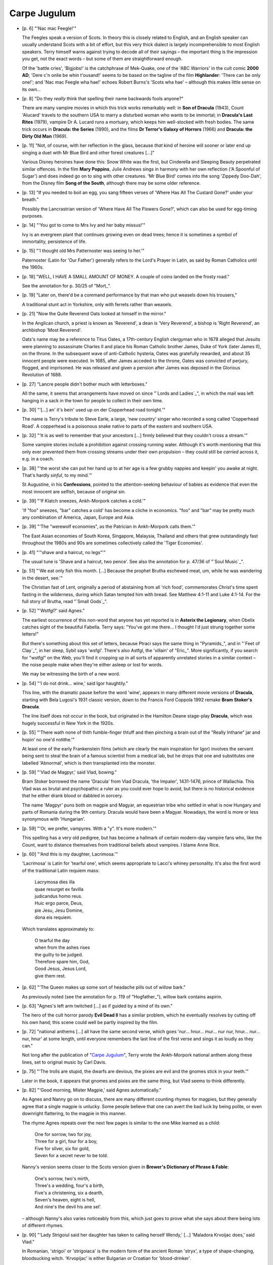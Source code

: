 Carpe Jugulum
~~~~~~~~~~~~~

+ [p. 6] "'Nac mac Feegle!'"

  The Feegles speak a version of Scots. In theory this is closely related
  to English, and an English speaker can usually understand Scots with a
  bit of effort, but this very thick dialect is largely incomprehensible to
  most English speakers. Terry himself warns against trying to decode all
  of their sayings – the important thing is the impression you get, not
  the exact words – but some of them are straightforward enough.

  Of the 'battle cries', 'Bigjobs!' is the catchphrase of Mek-Quake, one of
  the 'ABC Warriors' in the cult comic **2000 AD**; 'Dere c'n onlie be whin
  t'ousand!' seems to be based on the tagline of the film **Highlander**:
  'There can be only one!'; and 'Nac mac Feegle wha hae!' echoes Robert
  Burns's 'Scots wha hae' – although this makes little sense on its own...

+ [p. 8] "Do they *really* think that spelling their name backwards fools
  anyone?"

  There are many vampire movies in which this trick works remarkably well:
  in **Son of Dracula** (1943), Count 'Alucard' travels to the southern USA
  to marry a disturbed woman who wants to be immortal; in **Dracula's Last
  Rites** (1979), vampire Dr A. Lucard runs a mortuary, which keeps him
  well-stocked with fresh bodies. The same trick occurs in **Dracula: the
  Series** (1990), and the films **Dr Terror's Galaxy of Horrors** (1966) and
  **Dracula: the Dirty Old Man** (1969).

+ [p. 11] "Not, of course, with her reflection in the glass, because *that*
  kind of heroine will sooner or later end up singing a duet with Mr Blue
  Bird and other forest creatures [...]"

  Various Disney heroines have done this: Snow White was the first, but
  Cinderella and Sleeping Beauty perpetrated similar offences. In the film
  **Mary Poppins**, Julie Andrews sings in harmony with her own reflection
  ('A Spoonful of Sugar') and does indeed go on to sing with other
  creatures. 'Mr Blue Bird' comes into the song 'Zippedy Doo-Dah', from the
  Disney film **Song of the South**, although there may be some older
  reference.

+ [p. 13] "If you needed to boil an egg, you sang fifteen verses of 'Where
  Has All The Custard Gone?' under your breath."

  Possibly the Lancrastrian version of 'Where Have All The Flowers Gone?',
  which can also be used for egg-timing purposes.

+ [p. 14] "'You got to come to Mrs Ivy and her baby missus!'"

  Ivy is an evergreen plant that continues growing even on dead trees;
  hence it is sometimes a symbol of immortality, persistence of life.

+ [p. 15] "'I thought old Mrs Patternoster was seeing to her.'"

  Paternoster (Latin for 'Our Father') generally refers to the Lord's
  Prayer in Latin, as said by Roman Catholics until the 1960s.

+ [p. 18] "WELL, I HAVE A SMALL AMOUNT OF MONEY. A couple of coins landed
  on the frosty road."

  See the annotation for p. 30/25 of "Mort_".

+ [p. 19] "Later on, there'd be a command performance by that man who put
  weasels down his trousers,"

  A traditional stunt act in Yorkshire, only with ferrets rather than
  weasels.

+ [p. 21] "Now the Quite Reverend Oats looked at himself in the mirror."

  In the Anglican church, a priest is known as 'Reverend', a dean is 'Very
  Reverend', a bishop is 'Right Reverend', an archbishop 'Most Reverend'.

  Oats's name may be a reference to Titus Oates, a 17th-century English
  clergyman who in 1678 alleged that Jesuits were planning to assassinate
  Charles II and place his Roman Catholic brother James, Duke of York
  (later James II), on the throne. In the subsequent wave of anti-Catholic
  hysteria, Oates was gratefully rewarded, and about 35 innocent people
  were executed. In 1685, after James acceded to the throne, Oates was
  convicted of perjury, flogged, and imprisoned. He was released and given
  a pension after James was deposed in the Glorious Revolution of 1688.

+ [p. 27] "Lancre people didn't bother much with letterboxes."

  All the same, it seems that arrangements have moved on since "`Lords and
  Ladies`_", in which the mail was left hanging in a sack in the town for
  people to collect in their own time.

+ [p. 30] "'[...] an' it's bein' used up on der Copperhead road tonight.'"

  The name is Terry's tribute to Steve Earle, a large, 'new country' singer
  who recorded a song called 'Copperhead Road'. A copperhead is a poisonous
  snake native to parts of the eastern and southern USA.

+ [p. 32] "'It is as well to remember that your ancestors [...] firmly
  believed that they couldn't cross a stream.'"

  Some vampire stories include a prohibition against crossing running
  water. Although it's worth mentioning that this only ever prevented them
  from crossing streams under their own propulsion – they could still be
  *carried* across it, e.g. in a coach.

+ [p. 38] "'the worst she can put her hand up to at her age is a few grubby
  nappies and keepin' you awake at night. That's hardly *sinful*, to my
  mind.'"

  St Augustine, in his **Confessions**, pointed to the attention-seeking
  behaviour of babies as evidence that even the most innocent are selfish,
  because of original sin.

+ [p. 39] "'If Klatch sneezes, Ankh-Morpork catches a cold.'"

  'If "foo" sneezes, "bar" catches a cold' has become a cliche in
  economics. "foo" and "bar" may be pretty much any combination of America,
  Japan, Europe and Asia.

+ [p. 39] "'The "werewolf economies", as the Patrician in Ankh-Morpork
  calls them.'"

  The East Asian economies of South Korea, Singapore, Malaysia, Thailand
  and others that grew outstandingly fast throughout the 1980s and 90s are
  sometimes collectively called the 'Tiger Economies'.

+ [p. 41] "'"shave and a haircut, no legs"'"

  The usual tune is 'Shave and a haircut, two pence'. See also the
  annotation for p. 47/36 of "`Soul Music`_".

+ [p. 51] "'We eat only fish this month. [...] Because the prophet Brutha
  eschewed meat, um, while he was wandering in the desert, see.'"

  The Christian fast of Lent, originally a period of abstaining from all
  'rich food', commemorates Christ's time spent fasting in the wilderness,
  during which Satan tempted him with bread. See Matthew 4:1-11 and Luke
  4:1-14. For the full story of Brutha, read "`Small Gods`_".

+ [p. 52] "'Wstfgl?' said Agnes."

  The earliest occurrence of this non-word that anyone has yet reported is
  in **Asterix the Legionary**, when Obelix catches sight of the beautiful
  Fabella. Terry says: "You've got me there... I thought I'd just strung
  together some letters!"

  But there's something about this set of letters, because Ptraci says the
  same thing in "Pyramids_", and in "`Feet of Clay`_", in her sleep, Sybil says
  'wsfgl'. There's also Astfgl, the 'villain' of "Eric_". More
  significantly, if you search for "wstfgl" on the Web, you'll find it
  cropping up in all sorts of apparently unrelated stories in a similar
  context – the noise people make when they're either asleep or lost for
  words.

  We may be witnessing the birth of a new word.

+ [p. 54] "'I do not drink... wine,' said Igor haughtily."

  This line, with the dramatic pause before the word 'wine', appears in
  many different movie versions of **Dracula**, starting with Bela Lugosi's
  1931 classic version, down to the Francis Ford Coppola 1992 remake **Bram
  Stoker's Dracula**.

  The line itself does not occur in the book, but originated in the
  Hamilton Deane stage-play **Dracula**, which was hugely successful in New
  York in the 1920s.

+ [p. 55] "'There wath none of thith fumble-finger thtuff and then pinching
  a brain out of the "Really Inthane" jar and hopin' no one'd notithe.'"

  At least one of the early Frankenstein films (which are clearly the main
  inspiration for Igor) involves the servant being sent to steal the brain
  of a famous scientist from a medical lab, but he drops that one and
  substitutes one labelled 'Abnormal', which is then transplanted into the
  monster.

+ [p. 59] "'Vlad de Magpyr,' said Vlad, bowing."

  Bram Stoker borrowed the name 'Dracula' from Vlad Dracula, 'the Impaler',
  1431-1476, prince of Wallachia. This Vlad was as brutal and psychopathic
  a ruler as you could ever hope to avoid, but there is no historical
  evidence that he either drank blood or dabbled in sorcery.

  The name 'Magpyr' puns both on magpie and Magyar, an equestrian tribe who
  settled in what is now Hungary and parts of Romania during the 9th
  century. Dracula would have been a Magyar. Nowadays, the word is more or
  less synonymous with 'Hungarian'.

+ [p. 59] "'Or, we prefer, vampyres. With a "y". It's more modern.'"

  This spelling has a very old pedigree, but has become a hallmark of
  certain modern-day vampire fans who, like the Count, want to distance
  themselves from traditional beliefs about vampires. I blame Anne Rice.

+ [p. 60] "'And this is my daughter, Lacrimosa.'"

  'Lacrimosa' is Latin for 'tearful one', which seems appropriate to
  Lacci's whiney personality. It's also the first word of the traditional
  Latin requiem mass:

    |   Lacrymosa dies illa
    |   quae resurget ex favilla
    |   judicandus homo reus.

    |   Huic ergo parce, Deus,
    |   pie Jesu, Jesu Domine,
    |   dona eis requiem.

  Which translates approximately to:

    |   O tearful the day
    |   when from the ashes rises
    |   the guilty to be judged.

    |   Therefore spare him, God,
    |   Good Jesus, Jesus Lord,
    |   give them rest.

+ [p. 62] "'The Queen makes up some sort of headache pills out of willow
  bark."

  As previously noted (see the annotation for p. 119 of "Hogfather_"),
  willow bark contains aspirin.

+ [p. 63] "Agnes's left arm twitched [...] as if guided by a mind of its
  own."

  The hero of the cult horror parody **Evil Dead II** has a similar problem,
  which he eventually resolves by cutting off his own hand; this scene
  could well be partly inspired by the film.

+ [p. 72] "national anthems [...] all have the same second verse, which
  goes 'nur... hnur... mur... nur nur, hnur... nur... nur, hnur' at some
  length, until everyone remembers the last line of the first verse and
  sings it as loudly as they can."

  Not long after the publication of "`Carpe Jugulum`_", Terry wrote the
  Ankh-Morpork national anthem along these lines, set to original music by
  Carl Davis.

+ [p. 75] "'The trolls are stupid, the dwarfs are devious, the pixies are
  evil and the gnomes stick in your teeth.'"

  Later in the book, it appears that gnomes and pixies are the same thing,
  but Vlad seems to think differently.

+ [p. 82] "'Good morning, Mister Magpie,' said Agnes automatically."

  As Agnes and Nanny go on to discuss, there are many different counting
  rhymes for magpies, but they generally agree that a single magpie is
  unlucky. Some people believe that one can avert the bad luck by being
  polite, or even downright flattering, to the magpie in this manner.

  The rhyme Agnes repeats over the next few pages is similar to the one
  Mike learned as a child:

    |   One for sorrow, two for joy,
    |   Three for a girl, four for a boy,
    |   Five for silver, six for gold,
    |   Seven for a secret never to be told.

  Nanny's version seems closer to the Scots version given in **Brewer's
  Dictionary of Phrase & Fable**:

    |   One's sorrow, two's mirth,
    |   Three's a wedding, four's a birth,
    |   Five's a christening, six a dearth,
    |   Seven's heaven, eight is hell,
    |   And nine's the devil his ane sel'.

  – although Nanny's also varies noticeably from this, which just goes to
  prove what she says about there being lots of different rhymes.

+ [p. 90] "'Lady Strigoiul said her daughter has taken to calling herself
  Wendy,' [...] 'Maladora Krvoijac does,' said Vlad."

  In Romanian, 'strigoi' or 'strigoiaca' is the modern form of the ancient
  Roman 'stryx', a type of shape-changing, bloodsucking witch. 'Krvopijac'
  is either Bulgarian or Croatian for 'blood-drinker'.

+ [p. 91] "'*Le sang nouveau est arrive*,' said Vlad."

  Every year, towards the end of October, the first press of the year's
  Beaujolais wine is marketed as 'Beaujolais nouveau', announced with the
  slogan 'Le Beaujolais nouveau est arrive.' The wine is generally quite
  strong, both in alcohol content and flavour, and not highly regarded by
  connoisseurs. After a few months it becomes undrinkable, owing to the
  accelerated fermentation process.

+ [p. 91] "'That is the double snake symbol of the Djelibeybian water
  cult,' he said calmly."

  In "Pyramids_", the Djelibeybian high priest Dios had a staff with two
  serpents entwined around it – possibly the same symbol. There are at
  least three distinct theories about why holy symbols repel vampires. The
  Catholic theory is that the repelling force is the faith of the holder,
  and the symbol merely focuses that faith – so a symbol on its own, or in
  the hands of a non-believer, is useless. (This has produced some
  interesting interpretations of what a 'holy symbol' could be – one film
  shows a yuppie repelling a vampire with his wallet.) The Orthodox theory
  is that faith is irrelevant – it's God who is performing the miracle,
  not the wielder. The psychological theory, which Terry seems to be
  subscribing to here, is that the effect is entirely in the mind of the
  vampire.

+ [p. 98] "'Although having studied the passage in question in the original
  Second Omnian IV text, I have advanced the rather daring theory that the
  word in question translates more accurately as
  "cockroaches".'"

  Exodus 22:18: "Thou shalt not suffer a witch to live." It is often
  suggested that the Hebrew word used here should be translated 'poisoner',
  but the case for this is unconvincing and based mainly on the flawed
  Greek translation of the Old Testament, the Septuagint. Modern
  translations of the Bible still say 'witch'.

+ [p. 99-100] "'Look, there was this donkey, and it stopped in the middle
  of the river, and it wouldn't go backwards or forwards, [...] Bad Ass.
  See?'"

  This is slightly reminiscent of the Biblical story of Balaam's ass
  (Numbers 22:1-41).

+ [p. 100] "Agnes had seen pictures of an ostrich. So... start with one of
  them, but make the head and neck in violent yellow, and give the head a
  huge ruff of red and purple feathers and two big round eyes, the pupils
  of which jiggled drunkenly as the head moved back and forth..."

  The description may be modelled on 'Emu', property of Rod Hull; their
  double act was very popular on UK TV in the 1970s.

+ [p. 100] "'Take that thing out of your mouth,' said Agnes. 'You sound
  like Mr Punch.'"

  Mr Punch is the lead character in a Punch-and-Judy show, a traditional
  British children's entertainment featuring theft, extreme violence,
  wife-beating and multiple murders, using glove puppets. The performer
  would use a special throat-whistle, called a swozzle, to produce the
  character's squeaky voice. See also the Discworld short story **Theatre of
  Cruelty**.

+ [p. 103] "A huge gilded china beer stein that played 'Ich Bin Ein
  Rattarsedschwein' from **The Student Horse** [...]"

  'Ich Bin Ein Rattarsedschwein' means 'I am a Drunken Pig', rat-arsed
  being British slang for very drunk. **The Student Horse** refers to **The
  Student Prince**, an operetta by Romberg about a prince who studies at
  Heidelberg and falls for a barmaid. In the film, allegedly, Mario Lanza
  was supposed to play the part of the prince, but got too fat, so his
  voice is just dubbed over the lead actor's when singing. Songs include
  the 'Drinking Song' and the unfortunately titled 'Come Boys, Let's All Be
  Gay Boys'.

+ [p. 104] "'Why did you bring Soapy Sam back with you?'"

  The original 'Soapy Sam' was Samuel Wilberforce, Bishop of Oxford from
  1845 to 1869, best remembered today for his diehard opposition to the
  theory of evolution. The name is occasionally applied today as a generic
  insult to any churchman who holds an opinion contrary to one's own.

+ [p. 106] "'I believe that in Glitz you have to fill their mouth with
  salt, hammer a carrot into both ears, and then cut off their head.' 'I
  can see it must've been fun finding that out.'"

  Terry is here parodying, but not even slightly exaggerating, the
  bewildering variety of ways of dealing with vampires in earth mythology.
  To give a taste of how abstruse these beliefs could become, here is a
  quotation from the alt.vampyres FAQ (held on
  <http://www.altvampyres.net/>:

  "Some Gypsies in Kosova once believed that a brother and sister born
  together as twins on a Saturday could see a vampiric mulo if they wore
  their underwear and shirts inside out. The mulo would flee as soon as it
  was seen by the twins."

+ [p. 120] "'You were so successful in Escrow, I know.'"

  Escrow is a legal term for a formal contract or agreement to do
  something, where the document is held by a trusted third party until its
  conditions are satisfied.

+ [p. 121] "'Every day, in every way, we get better and better,'"

  One of the very first positive-thinking mantras, coined by Emile Coue
  (1857-1926), French psychotherapist and pharmacist. Coue's study of
  hypnotism convinced him that auto-suggestion could cure anything.

+ [p. 123] "They stared into the abyss, which didn't stare back."

  A famous quotation from Nietzsche: "If you gaze for long into an abyss,
  the abyss gazes also into you." (From **Beyond Good and Evil**.)

+ [p. 126] "She pushed gently until her toes were pointed at the sky and
  she was doing a handstand on the edge."

  Agnes is imitating Lara Croft, hero of the hugely successful **Tomb
  Raider** series of video games. Terry admits to being a Lara fan.

+ [p. 128] "'Oh, that's the witch,' said Nanny. 'She's not a problem.'"

  There's a cave in Somerset, near where Terry lives, with a similar
  feature outside it.

+ [p. 138] "'Like the hero in Tsort or wherever it was, who was completely
  invincible except for his heel [...]'"

  See the annotation for p. 274/241 of "`Witches Abroad`_".

+ [p. 139] "The man lowered the thimble. 'Pictsies!'"

  Puns on 'pixie' and 'Picts' (inhabitants of Scotland in Iron Age times).

+ [p. 141] "Hundreds of pixies had simply appeared among the ornaments.
  Most of them wore pointed hats that curved so that the point was
  practically pointing down."

  Combined with the blue skin, this suggests a decidedly Smurf-like quality
  to the Feegles. Terry says:

  "1 I wanted some background to Wee Mad Arthur, of "`Feet of Clay`_" and so
  they'd be small. 2 I'd been listening to Laureena McKennitt singing 'The
  Stolen Child'. 3 Since (see 1) the tribe would be cod-Scottish, then
  **Braveheart** and **Rob Roy** ("let's bash the English" movies made by
  people sitting on the biggest piece of land ever stolen from its owners
  by trickery, genocide and war) were natural targets... which meant that
  the NmF would be blue..."

+ [p. 143] "'Yez lukin' at a faceful o'heid!_'"

  Typical Glaswegian greeting. See also p. 169 "'What ya' lookin a', chymie
  (Jimmy)?'"

+ [p. 148] "'You mean vampirism is like... pyramid selling?'"

  Pyramid selling is when each of your customers goes out and sells to a
  number of other customers, and you get a share of the profits from them;
  then each of those other customers goes out and tries the same trick, and
  so on until everyone in the world is a customer. Of course, if you're one
  of the last generation to be recruited, you're stuffed. Most
  pyramid-selling schemes are illegal in most countries. The scam is a
  common nuisance phenomenon on the Internet.

+ [p. 150] "'Ah... Aunt Carmilla...'"

  **Carmilla**, by J. Sheridan LeFanu, was one of the earliest literary
  vampire stories, published in 1872, a good quarter of a century before
  **Dracula**. The story about bathing in the blood of virgins is told of
  Erzsebet Bathory (1560-1614), a Hungarian princess who believed that it
  would keep her young; her name is often associated with vampire stories.

  The beaked, hunched figure that Vlad calls 'a distant ancestor' is a
  reference to the stryx, a creature from Roman mythology that stabbed and
  drank blood through its beak.

  Terry explains: "What Agnes is shown is the 'evolution' of vampires –
  harpy, hairy monster, Lugosi/Lee and Byronic bastard. And what better way
  to demonstrate this that a succession of family portraits?"

  "As an aside, very little vampiric legend and folklore in CJ is made up
  – even the vampire tools and watermelons are real world beliefs."

+ [p. 154] "'... *The blood is the life [...] porphyria, lack of?*'"

  Oats has crammed an impressive collection of vampire stories into one
  page of notes. "The blood is the life" is a catchphrase from **Dracula**;
  it is closely associated with the Christian view of the vampire – just
  as the Christian gains eternal life through the sacrament of Christ's
  blood, so the vampire earns a perverted version of the same.

  Porphyria is a very rare, genetic blood disorder, one form of which
  includes the symptoms of severe light sensitivity, reddish-brown urine
  and teeth, deformation of the nose, ears, eyelids, and fingers, an excess
  of body hair, and anaemia. It has been suggested that it explains some
  aspects of both vampire and werewolf legends.

+ [p. 155] "On one shelf alone he found forty-three remarkably similar
  accounts of a great flood, [...]"

  The Biblical version is the story of Noah (Genesis 6-8). Many myth cycles
  have a similar story of how humanity was *almost* wiped out by a flood,
  but saved by one good person building a boat.

+ [p. 159] "'This is from Ossory's **Malleus Maleficarum**,'"

  The **Malleus Maleficarum** (usually translated **Hammer of Witches**) was
  written by two Dominican monks in the 15th century as a manual for
  dealing with witches and possessing spirits. Many of the popular myths
  about medieval treatment of witches, including many of the various tests
  by ordeal, first appeared in this book. See also the annotation for p.
  375/262 of "`Good Omens`_".

+ [p. 168] "'yin, tan, TETRA!'"

  This is an old northern English (*not* Scots) dialect, used for counting
  sheep in Yorkshire and Cumbria. 'Yan, tan, tethera, methera, pip,
  sethera, lethera, hovera, dovera, dick.'

  According to one correspondent, the folklorist A. L. Lloyd traced the
  words to a group of Romanian shepherds brought to England early in the
  19th century to teach the locals something about increase in flocks. The
  words were thought very Occult and Mysterious, until it was explained
  that they were just counting.

+ [p. 169] "'Well done,' Verence murmured. 'How long have you been a
  hallucination? *Jolly* good.'"

  Verence's side of the dialogue seems to be modelled on the sorts of
  things the British royal family, most particularly Prince Charles, say
  when they are meeting The People. Verence's general earnest and well
  meaning – but unappreciated – interest in the welfare of his subjects
  is strongly reminiscent of Charles.

+ [p. 180] "Up the airy mountain and down the rushy glen ran the Nac mac
  Feegle,"

  From **The Fairies**, by William Allingham:

    |   Up the airy mountain
    |   Down the rushy glen,
    |   We daren't go a-hunting,
    |   For fear of little men;

  See also the annotation for p.287/207 of "`Lords and Ladies`_".

+ [p. 180] "'Hakkis lugs awa'!'"

  'Hack his lugs away' – cut his ears off.

+ [p. 180] "'An' b'side, she'll gi'us uskabarch muckell.'"

  Just to make their dialect even more confusing, the Feegles throw in
  words of Gaelic. 'Uskabarch' is 'uisge beatha', 'water of life' –
  whisky.

+ [p. 193] "'Will ye no' have a huge dram and a burned bannock while yer
  waiting?'"

  The usual offering is a 'wee dram', but to the Feegles it would, of
  course, appear huge. A bannock is a well known Scottish bread
  product. The fact that it's burned could be a reference to the Battle of
  Bannockburn, a famous Scots victory.

+ [p. 195] "'I've read about the phoenix. It's a mythical creature, a
  symbol, a –'"

  The phoenix as described by the Greek historian Herodotus was an
  eagle-like bird, with red and gold plumage, that was sacred to the
  sun-god in ancient Egypt. The bird lived for 500 years, at the end of
  which it built its own funeral pyre and was consumed to ashes, from which
  another phoenix would then rise. Allegedly symbolic of the rising and
  setting of the sun, it was adopted by medieval Christianity as a symbol
  of death and resurrection.

+ [p. 199] "'Oh, yes, sir, 'cos of when the other side are yelling "We're
  gonna cut yer tonk– yer *tongue* off,"'"

  In "`Interesting Times`_" we learned that, on the Disc, 'psychological
  warfare' is defined as drumming on your shield and shouting "We're gonna
  cut yer *tonkers* off."

+ [p. 205] "'Aye, mucken! Born sicky, imhoe!'"

  A common abbreviation used on parts of the Internet is IMHO, meaning 'in
  my humble opinion'. Terry seems to have a particular dislike for this
  phrase, which in practice often translates to "and anyone who disagrees
  with me is patently a moron".

+ [p. 205] "'Ach, I wouldna' gi'ye skeppens for him –'"

  This is very similar to a recurrent line "I wadna gie a button for her",
  in Robert Burns's poem **Sic a Wife as Willie's Wife**. The poem describes
  the vile, vile looking wife of a wee 'greasy weaver' (no Adonis himself),
  and when performed usually has the audience in stitches when the
  descriptions of the wife are mimed. It is a good party piece for a Burns
  Supper on 25 January.

+ [p. 206] "'So she's made up some brose for ye...'"

  Brose is a famous Scottish pick-me-up, made with oats, whisky, cream
  and... herbs.

+ [p. 206] "'I thought you turned into bats!' she shouted to Vlad."

  Discworld vampires used to do this (in "`Reaper Man`_" and "`Witches Abroad`_",
  for instance), but more recently they have taken to flying without
  changing form. Presumably it's another aspect of being a Modern vampire.

+ [p. 209] "'It's called "Om Is In His Holy Temple".'"

  'God is in His Holy Temple' was a popular Victorian hymn.

+ [p. 213] "'... *and Brutha said to Simony, "Where there is darkness we
  will make a great light*..."'"

  Isaiah 9:2: "The people that walked in darkness have seen a great light:
  they that dwell in the land of the shadow of death, upon them hath the
  light shined."

+ [p. 223] "It read: 'HLISTEN TO ZEE CHILDREN OFF DER NIGHT... VOT
  VONDERFUL MHUSICK DEY MAKE. Mnftrd. by Bergholt Stuttley Johnson,
  Ankh-Morpork.' 'It's a Johnson,' she breathed. 'I haven't got my hands on
  a Johnson for ages...'"

  Combined with Igor's previous comment that 'the Century of the Fruitbat
  has its compensations', this suggests that B. S. Johnson was active
  within the past hundred years – the first solid clue we've had about his
  lifetime. The 'children of the night' quote is one of the most famous
  lines from the original 1931 **Dracula** movie.

  'Johnson' is American slang for a penis, so this single entendre is quite
  an admission from Nanny.

+ [p. 223] "'"Thunderclap 14"? "Wolf Howl 5"?'"

  Organ registers are named after the sound they make, and the height of
  tone they produce. Owing to the nature of sound, however, 14 is very
  rarely found in real life; it would be 1. out of tune; most registers are
  powers of two, or three times powers of two for quints; and 2. pretty
  low.

+ [p. 242] "No, thought Agnes. It'll take the nightmares away."

  There is a quotation, attributed to G. K. Chesterton: "Fairy tales do not
  tell children the dragons exist. Children already know that dragons
  exist. Fairy tales tell children the dragons can be killed." This seems
  to chime remarkably well with Terry's own attitude to children's stories.

+ [p. 247] "'Do you remember Mr and Mrs Harker?'"

  Jonathan and Mina Harker are two of the leading characters in **Dracula**.

+ [p. 247] "'Do onions hurt us? Are we frightened of shallots? No.'"

  The hero of the classic 1954 novel **I am Legend**, the last living human
  on an earth where everyone else has become a vampire, actually
  experiments with this possibility.

+ [p. 248] "Greebo sheathed his claws and went back to sleep."

  This is the second time Greebo has taken out a vampire – he ate a bat in
  "`Witches Abroad`_" – which suggests that there *are* other ways of killing
  them than those sophisticated methods prescribed by folklore.

+ [p. 249] "'– burn, with a clear bright light –'"

  A very tame, sweet, modern children's hymn (see the annotation for p.
  279):

    |   Jesus bids us shine with a pure clear light
    |   Like a little candle, burning in the night.
    |   In this world of darkness so we must shine,
    |   You in your small corner and I in mine.

+ [p. 255] "'Remember – that which does not kill us can only make us
  stronger."

  "That which does not kill me, makes me stronger" – popular saying,
  attributed to Nietzsche, whose morality would certainly have appealed to
  the Count.

+ [p. 256] "'Lines and crosses and circles... oh, my...'"

  Echoes 'Lions and tigers and bears, oh my!' from **The Wizard of Oz**.

+ [p. 257] "'And I'd watch that bloke with the stake. He's altogether too
  keen on it. I reckon there's some psychology there –'"

  It's become a commonplace observation, about **Dracula**, that a man
  driving a stake into a female vampire is about as strong a sexual image
  as it was possible to publish in Victorian times...

+ [p. 261] "'They've killed Thcrapth! The bathtardth!'"

  A running joke in the adult cartoon **South Park** is how the character
  Kenny is killed, in some deeply implausible way, in every episode,
  whereupon Kyle and Stan exchange the comments "Oh my god! They've killed
  Kenny!" "You bastards!"

+ [p. 266] "'Griminir the Impaler, she was.'"

  Grimnir the Impaler (1514-1553, 1553-1557, 1557-1562, 1562-1567 and
  1568-1573) is mentioned in "`Wyrd Sisters`_". The difference in spelling is
  presumably a typo.

+ [p. 268] "'Old Red Eyeth ith back!'"

  One of Frank Sinatra's later albums bore the title 'Old Blue Eyes is
  Back'. 'Old Red Eyes is Back' is also the title of a song by Beautiful
  South.

+ [p. 275] "Oats's gaze went out across the haze, and the forest, and the
  purple mountains."

  For some reason, mountains often seem to be described as 'purple' in the
  context of noble or uplifting thoughts. Compare the song 'America the
  Beautiful', by Katharine Lee Bates:

    |   O beautiful for spacious skies,
    |   For amber waves of grain,
    |   For purple mountain majesties
    |   Above the fruited plain!

+ [p. 279] "The singing wasn't very enthusiastic, though, until Oats tossed
  aside the noisome songbook and taught them some of the songs he
  remembered from his grandmother, full of fire and thunder and death and
  justice and tunes you could actually whistle, with titles like 'Om Shall
  Trample The Ungodly' and 'Lift Me To The Skies' and 'Light The Good
  Light'."

  Many modern churches have sanitised their official hymnbooks, leaving
  many of their worshippers complaining vigorously about the insipidness of
  the new hymns. 'Light The Good Light' is presumably the Omnian version of
  'Fight the Good Fight'; 'Om Shall Trample The Ungodly' is less clear, but
  it could scan to the tune of 'The Battle-Hymn of the Republic.'


